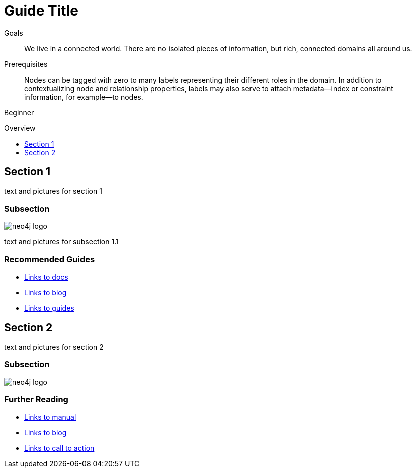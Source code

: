 = Guide Title
:level: Beginner
:toc:
:toc-placement!:
:toc-title: Overview
:toclevels: 1

.Goals
[abstract]
We live in a connected world. There are no isolated pieces of information, but rich, connected domains all around us.

.Prerequisites
[abstract]
Nodes can be tagged with zero to many labels representing their different roles in the domain. In addition to contextualizing node and relationship properties, labels may also serve to attach metadata—​index or constraint information, for example—​to nodes.

[role=expertise]
{level}

toc::[]

== Section 1

text and pictures for section 1

=== Subsection

image::neo4j-logo.png[]

text and pictures for subsection 1.1

[role=side-nav]
=== Recommended Guides

* http://asciidoctor.org[Links to docs]
* http://asciidoctor.org[Links to blog]
* http://asciidoctor.org[Links to guides]


== Section 2

text and pictures for section 2

=== Subsection

image::neo4j-logo.png[]

[role=side-nav]
=== Further Reading

* http://asciidoctor.org[Links to manual]
* http://asciidoctor.org[Links to blog]
* http://asciidoctor.org[Links to call to action]
****

// .. etc ..
